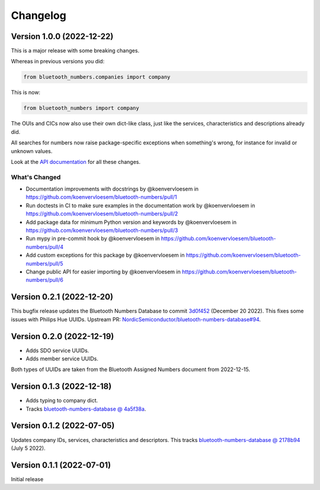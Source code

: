 =========
Changelog
=========

Version 1.0.0 (2022-12-22)
==========================

This is a major release with some breaking changes.

Whereas in previous versions you did:

.. code-block:: python

    from bluetooth_numbers.companies import company

This is now:

.. code-block:: python

    from bluetooth_numbers import company

The OUIs and CICs now also use their own dict-like class, just like the services, characteristics and descriptions already did.

All searches for numbers now raise package-specific exceptions when something's wrong, for instance for invalid or unknown values.

Look at the `API documentation <https://bluetooth-numbers.readthedocs.io/en/latest/api/modules.html>`_ for all these changes.

What's Changed
--------------

* Documentation improvements with docstrings by @koenvervloesem in https://github.com/koenvervloesem/bluetooth-numbers/pull/1
* Run doctests in CI to make sure examples in the documentation work by @koenvervloesem in https://github.com/koenvervloesem/bluetooth-numbers/pull/2
* Add package data for minimum Python version and keywords by @koenvervloesem in https://github.com/koenvervloesem/bluetooth-numbers/pull/3
* Run mypy in pre-commit hook by @koenvervloesem in https://github.com/koenvervloesem/bluetooth-numbers/pull/4
* Add custom exceptions for this package by @koenvervloesem in https://github.com/koenvervloesem/bluetooth-numbers/pull/5
* Change public API for easier importing by @koenvervloesem in https://github.com/koenvervloesem/bluetooth-numbers/pull/6

Version 0.2.1 (2022-12-20)
==========================

This bugfix release updates the Bluetooth Numbers Database to commit `3d0f452 <https://github.com/NordicSemiconductor/bluetooth-numbers-database/tree/3d0f452460237f76d7e11d8cd0de8c1cba46b62a>`_ (December 20 2022). This fixes some issues with Philips Hue UUIDs. Upstream PR: `NordicSemiconductor/bluetooth-numbers-database#94 <https://github.com/NordicSemiconductor/bluetooth-numbers-database/pull/94>`_.

Version 0.2.0 (2022-12-19)
==========================

* Adds SDO service UUIDs.
* Adds member service UUIDs.

Both types of UUIDs are taken from the Bluetooth Assigned Numbers document from 2022-12-15.

Version 0.1.3 (2022-12-18)
==========================

* Adds typing to company dict.
* Tracks `bluetooth-numbers-database @ 4a5f38a <https://github.com/NordicSemiconductor/bluetooth-numbers-database/tree/4a5f38a7b41795b79acbcca30165ead7cb11ad45>`_.


Version 0.1.2 (2022-07-05)
==========================

Updates company IDs, services, characteristics and descriptors. This tracks `bluetooth-numbers-database @ 2178b94 <https://github.com/NordicSemiconductor/bluetooth-numbers-database/tree/2178b94e52d30adab10a972a753f49229deed6ac>`_ (July 5 2022).

Version 0.1.1 (2022-07-01)
==========================

Initial release

